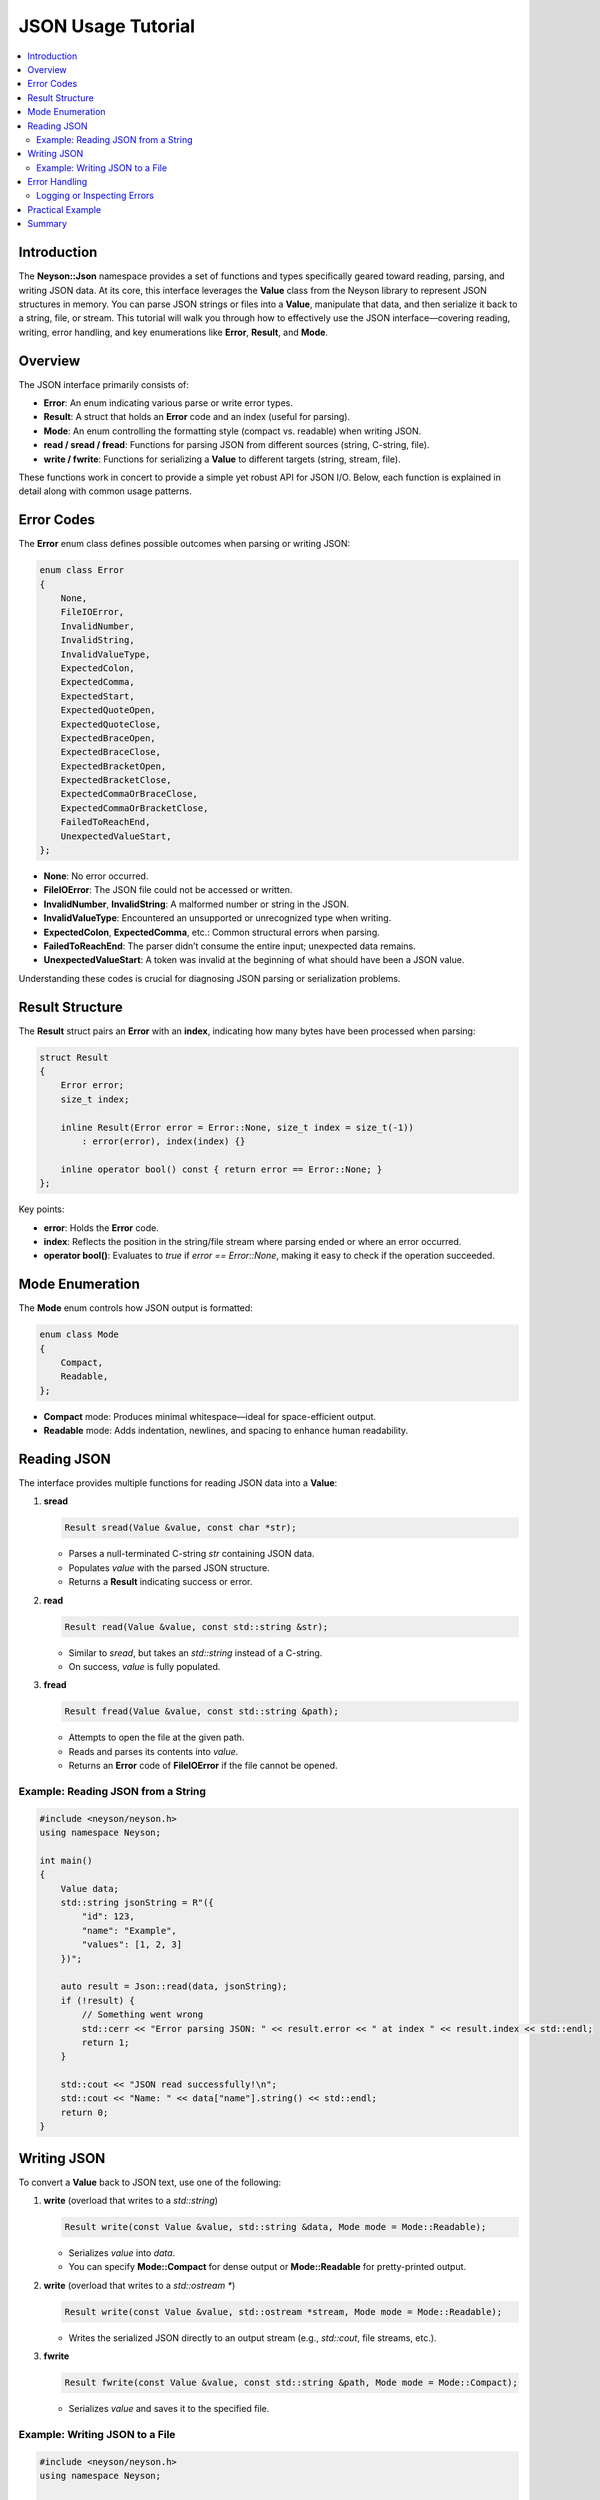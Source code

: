 JSON Usage Tutorial
===================

.. contents::
   :depth: 2
   :local:

Introduction
------------
The **Neyson::Json** namespace provides a set of functions and types specifically geared toward reading, parsing, and writing JSON data. At its core, this interface leverages the **Value** class from the Neyson library to represent JSON structures in memory. You can parse JSON strings or files into a **Value**, manipulate that data, and then serialize it back to a string, file, or stream. This tutorial will walk you through how to effectively use the JSON interface—covering reading, writing, error handling, and key enumerations like **Error**, **Result**, and **Mode**.

Overview
--------
The JSON interface primarily consists of:

- **Error**: An enum indicating various parse or write error types.
- **Result**: A struct that holds an **Error** code and an index (useful for parsing).
- **Mode**: An enum controlling the formatting style (compact vs. readable) when writing JSON.
- **read / sread / fread**: Functions for parsing JSON from different sources (string, C-string, file).
- **write / fwrite**: Functions for serializing a **Value** to different targets (string, stream, file).

These functions work in concert to provide a simple yet robust API for JSON I/O. Below, each function is explained in detail along with common usage patterns.

Error Codes
-----------
The **Error** enum class defines possible outcomes when parsing or writing JSON:

.. code-block:: c++

    enum class Error
    {
        None,
        FileIOError,
        InvalidNumber,
        InvalidString,
        InvalidValueType,
        ExpectedColon,
        ExpectedComma,
        ExpectedStart,
        ExpectedQuoteOpen,
        ExpectedQuoteClose,
        ExpectedBraceOpen,
        ExpectedBraceClose,
        ExpectedBracketOpen,
        ExpectedBracketClose,
        ExpectedCommaOrBraceClose,
        ExpectedCommaOrBracketClose,
        FailedToReachEnd,
        UnexpectedValueStart,
    };

- **None**: No error occurred.
- **FileIOError**: The JSON file could not be accessed or written.
- **InvalidNumber**, **InvalidString**: A malformed number or string in the JSON.
- **InvalidValueType**: Encountered an unsupported or unrecognized type when writing.
- **ExpectedColon**, **ExpectedComma**, etc.: Common structural errors when parsing.
- **FailedToReachEnd**: The parser didn’t consume the entire input; unexpected data remains.
- **UnexpectedValueStart**: A token was invalid at the beginning of what should have been a JSON value.

Understanding these codes is crucial for diagnosing JSON parsing or serialization problems.

Result Structure
----------------
The **Result** struct pairs an **Error** with an **index**, indicating how many bytes have been processed when parsing:

.. code-block:: c++

    struct Result
    {
        Error error;
        size_t index;

        inline Result(Error error = Error::None, size_t index = size_t(-1))
            : error(error), index(index) {}

        inline operator bool() const { return error == Error::None; }
    };

Key points:

- **error**: Holds the **Error** code.
- **index**: Reflects the position in the string/file stream where parsing ended or where an error occurred.
- **operator bool()**: Evaluates to `true` if `error == Error::None`, making it easy to check if the operation succeeded.

Mode Enumeration
----------------
The **Mode** enum controls how JSON output is formatted:

.. code-block:: c++

    enum class Mode
    {
        Compact,
        Readable,
    };

- **Compact** mode: Produces minimal whitespace—ideal for space-efficient output.
- **Readable** mode: Adds indentation, newlines, and spacing to enhance human readability.

Reading JSON
------------
The interface provides multiple functions for reading JSON data into a **Value**:

1. **sread**

   .. code-block:: c++

       Result sread(Value &value, const char *str);

   - Parses a null-terminated C-string `str` containing JSON data.
   - Populates `value` with the parsed JSON structure.
   - Returns a **Result** indicating success or error.

2. **read**

   .. code-block:: c++

       Result read(Value &value, const std::string &str);

   - Similar to `sread`, but takes an `std::string` instead of a C-string.
   - On success, `value` is fully populated.

3. **fread**

   .. code-block:: c++

       Result fread(Value &value, const std::string &path);

   - Attempts to open the file at the given path.
   - Reads and parses its contents into `value`.
   - Returns an **Error** code of **FileIOError** if the file cannot be opened.

Example: Reading JSON from a String
~~~~~~~~~~~~~~~~~~~~~~~~~~~~~~~~~~~
.. code-block:: c++

    #include <neyson/neyson.h>
    using namespace Neyson;

    int main()
    {
        Value data;
        std::string jsonString = R"({
            "id": 123,
            "name": "Example",
            "values": [1, 2, 3]
        })";

        auto result = Json::read(data, jsonString);
        if (!result) {
            // Something went wrong
            std::cerr << "Error parsing JSON: " << result.error << " at index " << result.index << std::endl;
            return 1;
        }

        std::cout << "JSON read successfully!\n";
        std::cout << "Name: " << data["name"].string() << std::endl;
        return 0;
    }

Writing JSON
------------
To convert a **Value** back to JSON text, use one of the following:

1. **write** (overload that writes to a `std::string`)

   .. code-block:: c++

       Result write(const Value &value, std::string &data, Mode mode = Mode::Readable);

   - Serializes `value` into `data`.
   - You can specify **Mode::Compact** for dense output or **Mode::Readable** for pretty-printed output.

2. **write** (overload that writes to a `std::ostream *`)

   .. code-block:: c++

       Result write(const Value &value, std::ostream *stream, Mode mode = Mode::Readable);

   - Writes the serialized JSON directly to an output stream (e.g., `std::cout`, file streams, etc.).

3. **fwrite**

   .. code-block:: c++

       Result fwrite(const Value &value, const std::string &path, Mode mode = Mode::Compact);

   - Serializes `value` and saves it to the specified file.

Example: Writing JSON to a File
~~~~~~~~~~~~~~~~~~~~~~~~~~~~~~~
.. code-block:: c++

    #include <neyson/neyson.h>
    using namespace Neyson;

    int main()
    {
        Value root;
        root["status"] = "success";
        root["count"] = 3;
        root["items"] = { "alpha", "beta", "gamma" };

        auto result = Json::fwrite(root, "output.json", Json::Mode::Readable);
        if (!result) {
            std::cerr << "Error writing JSON: " << result.error << std::endl;
            return 1;
        }

        std::cout << "JSON written to output.json\n";
        return 0;
    }

Error Handling
--------------
Every read/write function returns a **Result** that indicates whether the operation succeeded. Common checks include:

.. code-block:: c++

    if (!result) {
        // The error code can be result.error
        // The index can help locate parsing issues
        std::cerr << "Operation failed with error: " << result.error
                  << " at index: " << result.index << std::endl;
        // Handle or return
    }

Because `Result` has an `operator bool()`, you can also test it directly in if statements, as shown above.

Logging or Inspecting Errors
~~~~~~~~~~~~~~~~~~~~~~~~~~~~
The JSON interface overloads `operator<<` for **Error** and **Result**, making them easy to log:

.. code-block:: c++

    std::cerr << "Error code: " << result.error << std::endl;
    // or
    std::cerr << "Full result: " << result << std::endl;

The latter prints both the error code and index.

Practical Example
-----------------
1. **Parsing and Editing**
   Suppose you read JSON from a file, modify it, then save it back:

   .. code-block:: c++

       Value data;
       auto parseResult = Json::fread(data, "config.json");
       if (!parseResult) {
           std::cerr << "Failed to read config.json: " << parseResult << std::endl;
           return;
       }

       // Modify data
       data["enabled"].boolean(true);
       data["threshold"] = 0.9;

       // Write changes
       auto writeResult = Json::fwrite(data, "config_modified.json", Json::Mode::Readable);
       if (!writeResult) {
           std::cerr << "Failed to write config_modified.json: " << writeResult << std::endl;
       } else {
           std::cout << "JSON successfully modified and saved.\n";
       }

2. **Using Strings Directly**
   If you have JSON data in a string (e.g., from a network response), use `Json::read` to parse and `Json::write` to output the modified data:

   .. code-block:: c++

       std::string input = R"({"field": "value"})";
       Value doc;
       auto res = Json::read(doc, input);
       if (res) {
           doc["newKey"] = 42;

           std::string output;
           Json::write(doc, output, Json::Mode::Compact);
           std::cout << "New JSON: " << output << std::endl;
       }

Summary
-------
The **Neyson::Json** interface offers a straightforward API for reading, parsing, and writing JSON data using the **Value** class:

- Use **sread**, **read**, or **fread** to parse data from various sources.
- Use **write** or **fwrite** to serialize a **Value** back into JSON text, with **Mode** controlling the formatting.
- Always check the returned **Result** for errors, and use the **Error** enum to diagnose issues.

This powerful yet flexible interface simplifies common tasks like loading configuration files, sending or receiving JSON over the network, or building complex data structures for storage or processing.
